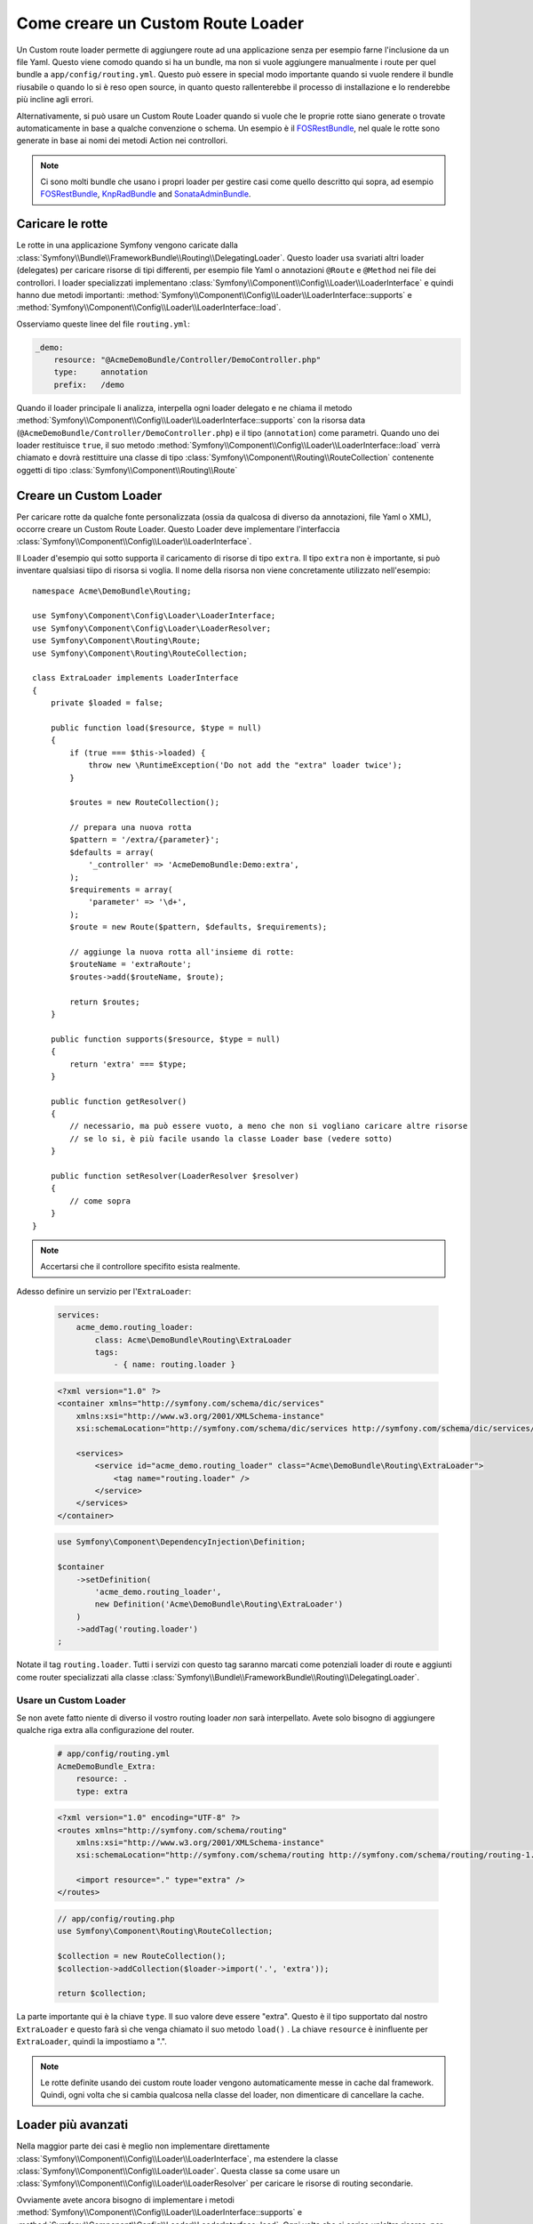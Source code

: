 .. index::
   single: Rotte; Custom route loader

Come creare un Custom Route Loader
==================================

Un Custom route loader permette di aggiungere route ad una applicazione senza 
per esempio farne l'inclusione da un file Yaml. Questo viene comodo quando si 
ha un bundle, ma non si vuole aggiungere manualmente i route per quel bundle
a ``app/config/routing.yml``. Questo può essere in special modo importante 
quando si vuole rendere il bundle riusabile o quando lo si è reso open source, in quanto
questo rallenterebbe il processo di installazione e lo renderebbe più incline agli errori.

Alternativamente, si può usare un Custom Route Loader quando si vuole che le proprie 
rotte siano generate o trovate automaticamente in base a qualche convenzione o schema.
Un esempio è il `FOSRestBundle`_, nel quale le rotte sono generate in base ai nomi
dei metodi Action nei controllori.

.. note::

    Ci sono molti bundle che usano i propri loader per gestire 
    casi come quello descritto qui  sopra, ad esempio `FOSRestBundle`_, 
    `KnpRadBundle`_ and `SonataAdminBundle`_.

Caricare le rotte
-----------------

Le rotte in una applicazione Symfony vengono caricate
dalla :class:`Symfony\\Bundle\\FrameworkBundle\\Routing\\DelegatingLoader`.
Questo loader usa svariati altri loader (delegates) per caricare risorse di 
tipi differenti, per esempio file Yaml o annotazioni ``@Route`` e ``@Method`` 
nei file dei controllori. I loader specializzati implementano 
:class:`Symfony\\Component\\Config\\Loader\\LoaderInterface`
e quindi hanno due metodi importanti:
:method:`Symfony\\Component\\Config\\Loader\\LoaderInterface::supports`
e :method:`Symfony\\Component\\Config\\Loader\\LoaderInterface::load`.

Osserviamo queste linee del file ``routing.yml``:

.. code-block:: yaml

    _demo:
        resource: "@AcmeDemoBundle/Controller/DemoController.php"
        type:     annotation
        prefix:   /demo

Quando il loader principale li analizza, interpella ogni loader delegato e ne chiama
il metodo :method:`Symfony\\Component\\Config\\Loader\\LoaderInterface::supports`
con la risorsa data (``@AcmeDemoBundle/Controller/DemoController.php``) e
il tipo (``annotation``) come parametri. Quando uno dei loader restituisce ``true``,
il suo metodo :method:`Symfony\\Component\\Config\\Loader\\LoaderInterface::load` 
verrà chiamato e dovrà restittuire una classe di tipo :class:`Symfony\\Component\\Routing\\RouteCollection`
contenente oggetti di tipo :class:`Symfony\\Component\\Routing\\Route`

Creare un Custom Loader
-----------------------

Per caricare rotte da qualche fonte personalizzata (ossia da qualcosa di diverso da annotazioni, 
file Yaml o XML), occorre creare un Custom Route Loader. Questo Loader
deve implementare l'interfaccia :class:`Symfony\\Component\\Config\\Loader\\LoaderInterface`.

Il Loader d'esempio qui sotto supporta il caricamento di risorse di tipo
``extra``. Il tipo ``extra`` non è importante,  si può inventare qualsiasi tiipo di risorsa
si voglia. Il nome della risorsa non viene concretamente utilizzato nell'esempio::

    namespace Acme\DemoBundle\Routing;

    use Symfony\Component\Config\Loader\LoaderInterface;
    use Symfony\Component\Config\Loader\LoaderResolver;
    use Symfony\Component\Routing\Route;
    use Symfony\Component\Routing\RouteCollection;

    class ExtraLoader implements LoaderInterface
    {
        private $loaded = false;

        public function load($resource, $type = null)
        {
            if (true === $this->loaded) {
                throw new \RuntimeException('Do not add the "extra" loader twice');
            }

            $routes = new RouteCollection();

            // prepara una nuova rotta
            $pattern = '/extra/{parameter}';
            $defaults = array(
                '_controller' => 'AcmeDemoBundle:Demo:extra',
            );
            $requirements = array(
                'parameter' => '\d+',
            );
            $route = new Route($pattern, $defaults, $requirements);

            // aggiunge la nuova rotta all'insieme di rotte:
            $routeName = 'extraRoute';
            $routes->add($routeName, $route);

            return $routes;
        }

        public function supports($resource, $type = null)
        {
            return 'extra' === $type;
        }

        public function getResolver()
        {
            // necessario, ma può essere vuoto, a meno che non si vogliano caricare altre risorse
            // se lo si, è più facile usando la classe Loader base (vedere sotto)
        }

        public function setResolver(LoaderResolver $resolver)
        {
            // come sopra
        }
    }

.. note::

    Accertarsi che il controllore specifito esista realmente.

Adesso definire un servizio per l'``ExtraLoader``:

    .. configuration-block::

    .. code-block:: yaml

        services:
            acme_demo.routing_loader:
                class: Acme\DemoBundle\Routing\ExtraLoader
                tags:
                    - { name: routing.loader }

    .. code-block:: xml

        <?xml version="1.0" ?>
        <container xmlns="http://symfony.com/schema/dic/services"
            xmlns:xsi="http://www.w3.org/2001/XMLSchema-instance"
            xsi:schemaLocation="http://symfony.com/schema/dic/services http://symfony.com/schema/dic/services/services-1.0.xsd">

            <services>
                <service id="acme_demo.routing_loader" class="Acme\DemoBundle\Routing\ExtraLoader">
                    <tag name="routing.loader" />
                </service>
            </services>
        </container>

    .. code-block:: php

        use Symfony\Component\DependencyInjection\Definition;

        $container
            ->setDefinition(
                'acme_demo.routing_loader',
                new Definition('Acme\DemoBundle\Routing\ExtraLoader')
            )
            ->addTag('routing.loader')
        ;

Notate il tag ``routing.loader``. Tutti i servizi con questo tag saranno marcati
come potenziali loader di route e aggiunti come router specializzati alla classe
:class:`Symfony\\Bundle\\FrameworkBundle\\Routing\\DelegatingLoader`.

Usare un Custom Loader
~~~~~~~~~~~~~~~~~~~~~~

Se non avete fatto niente di diverso il vostro routing loader *non* sarà interpellato.
Avete solo bisogno di aggiungere qualche riga extra alla configurazione del router.

    .. configuration-block::

    .. code-block:: yaml

        # app/config/routing.yml
        AcmeDemoBundle_Extra:
            resource: .
            type: extra

    .. code-block:: xml

        <?xml version="1.0" encoding="UTF-8" ?>
        <routes xmlns="http://symfony.com/schema/routing"
            xmlns:xsi="http://www.w3.org/2001/XMLSchema-instance"
            xsi:schemaLocation="http://symfony.com/schema/routing http://symfony.com/schema/routing/routing-1.0.xsd">

            <import resource="." type="extra" />
        </routes>

    .. code-block:: php

        // app/config/routing.php
        use Symfony\Component\Routing\RouteCollection;

        $collection = new RouteCollection();
        $collection->addCollection($loader->import('.', 'extra'));

        return $collection;

La parte importante qui è la chiave ``type``. Il suo valore deve essere "extra".
Questo è il tipo supportato dal nostro ``ExtraLoader`` e questo farà sì che venga chiamato il suo 
metodo ``load()`` . La chiave ``resource`` è ininfluente per ``ExtraLoader``,
quindi la impostiamo a ".".

.. note::

    Le rotte definite usando dei custom route loader vengono automaticamente messe in cache 
    dal framework. Quindi, ogni volta che si cambia qualcosa nella 
    classe del loader, non dimenticare di cancellare la cache.

Loader più avanzati
-------------------

Nella maggior parte dei casi è meglio non implementare direttamente
:class:`Symfony\\Component\\Config\\Loader\\LoaderInterface`,
ma estendere la classe :class:`Symfony\\Component\\Config\\Loader\\Loader`.
Questa classe sa come usare un :class:`Symfony\\Component\\Config\\Loader\\LoaderResolver`
per caricare le risorse di routing secondarie.

Ovviamente avete ancora bisogno di implementare i metodi
:method:`Symfony\\Component\\Config\\Loader\\LoaderInterface::supports`
e :method:`Symfony\\Component\\Config\\Loader\\LoaderInterface::load`.
Ogni volta che si carica un'altra risorsa, per esempio un file di configurazione di rotte in 
Yaml, si può richiamare il metodo
:method:`Symfony\\Component\\Config\\Loader\\Loader::import` ::

    namespace Acme\DemoBundle\Routing;

    use Symfony\Component\Config\Loader\Loader;
    use Symfony\Component\Routing\RouteCollection;

    class AdvancedLoader extends Loader
    {
        public function load($resource, $type = null)
        {
            $collection = new RouteCollection();

            $resource = '@AcmeDemoBundle/Resources/config/import_routing.yml';
            $type = 'yaml';

            $importedRoutes = $this->import($resource, $type);

            $collection->addCollection($importedRoutes);

            return $collection;
        }

        public function supports($resource, $type = null)
        {
            return $type === 'advanced_extra';
        }
    }

.. note::

    Il nome della risorsa e il tipo della configurazione di routing importata
    possono essere qualsiasi cosa che sia normalmente supportata dal loader di 
    configurazioni di routing (Yaml, XML, PHP, annotation, ecc.).

.. _`FOSRestBundle`: https://github.com/FriendsOfSymfony/FOSRestBundle
.. _`KnpRadBundle`: https://github.com/KnpLabs/KnpRadBundle
.. _`SonataAdminBundle`: https://github.com/sonata-project/SonataAdminBundle